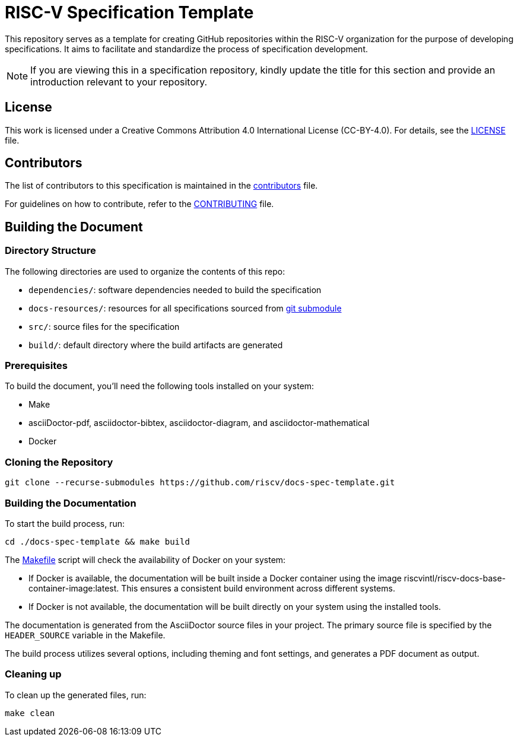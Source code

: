 = RISC-V Specification Template

This repository serves as a template for creating GitHub repositories within the RISC-V organization for the purpose of developing specifications. It aims to facilitate and standardize the process of specification development.

NOTE: If you are viewing this in a specification repository, kindly update the title for this section and provide an introduction relevant to your repository.

== License

This work is licensed under a Creative Commons Attribution 4.0 International License (CC-BY-4.0). For details, see the link:LICENSE[LICENSE] file.

== Contributors

The list of contributors to this specification is maintained in the link:src/contributors.adoc[contributors] file.

For guidelines on how to contribute, refer to the link:CONTRIBUTING.md[CONTRIBUTING] file.

== Building the Document

=== Directory Structure

The following directories are used to organize the contents of this repo:

* `dependencies/`: software dependencies needed to build the specification
* `docs-resources/`: resources for all specifications sourced from link:.gitmodules[git submodule]
* `src/`: source files for the specification
* `build/`: default directory where the build artifacts are generated

=== Prerequisites

To build the document, you'll need the following tools installed on your system:

* Make
* asciiDoctor-pdf, asciidoctor-bibtex, asciidoctor-diagram, and asciidoctor-mathematical
* Docker

=== Cloning the Repository

```shell
git clone --recurse-submodules https://github.com/riscv/docs-spec-template.git
```

=== Building the Documentation

To start the build process, run:

```shell
cd ./docs-spec-template && make build
```

The link:Makefile[] script will check the availability of Docker on your system:

* If Docker is available, the documentation will be built inside a Docker container using the image riscvintl/riscv-docs-base-container-image:latest. This ensures a consistent build environment across different systems.
* If Docker is not available, the documentation will be built directly on your system using the installed tools.

The documentation is generated from the AsciiDoctor source files in your project. The primary source file is specified by the `HEADER_SOURCE` variable in the Makefile.

The build process utilizes several options, including theming and font settings, and generates a PDF document as output.

=== Cleaning up

To clean up the generated files, run:

```shell
make clean
```
